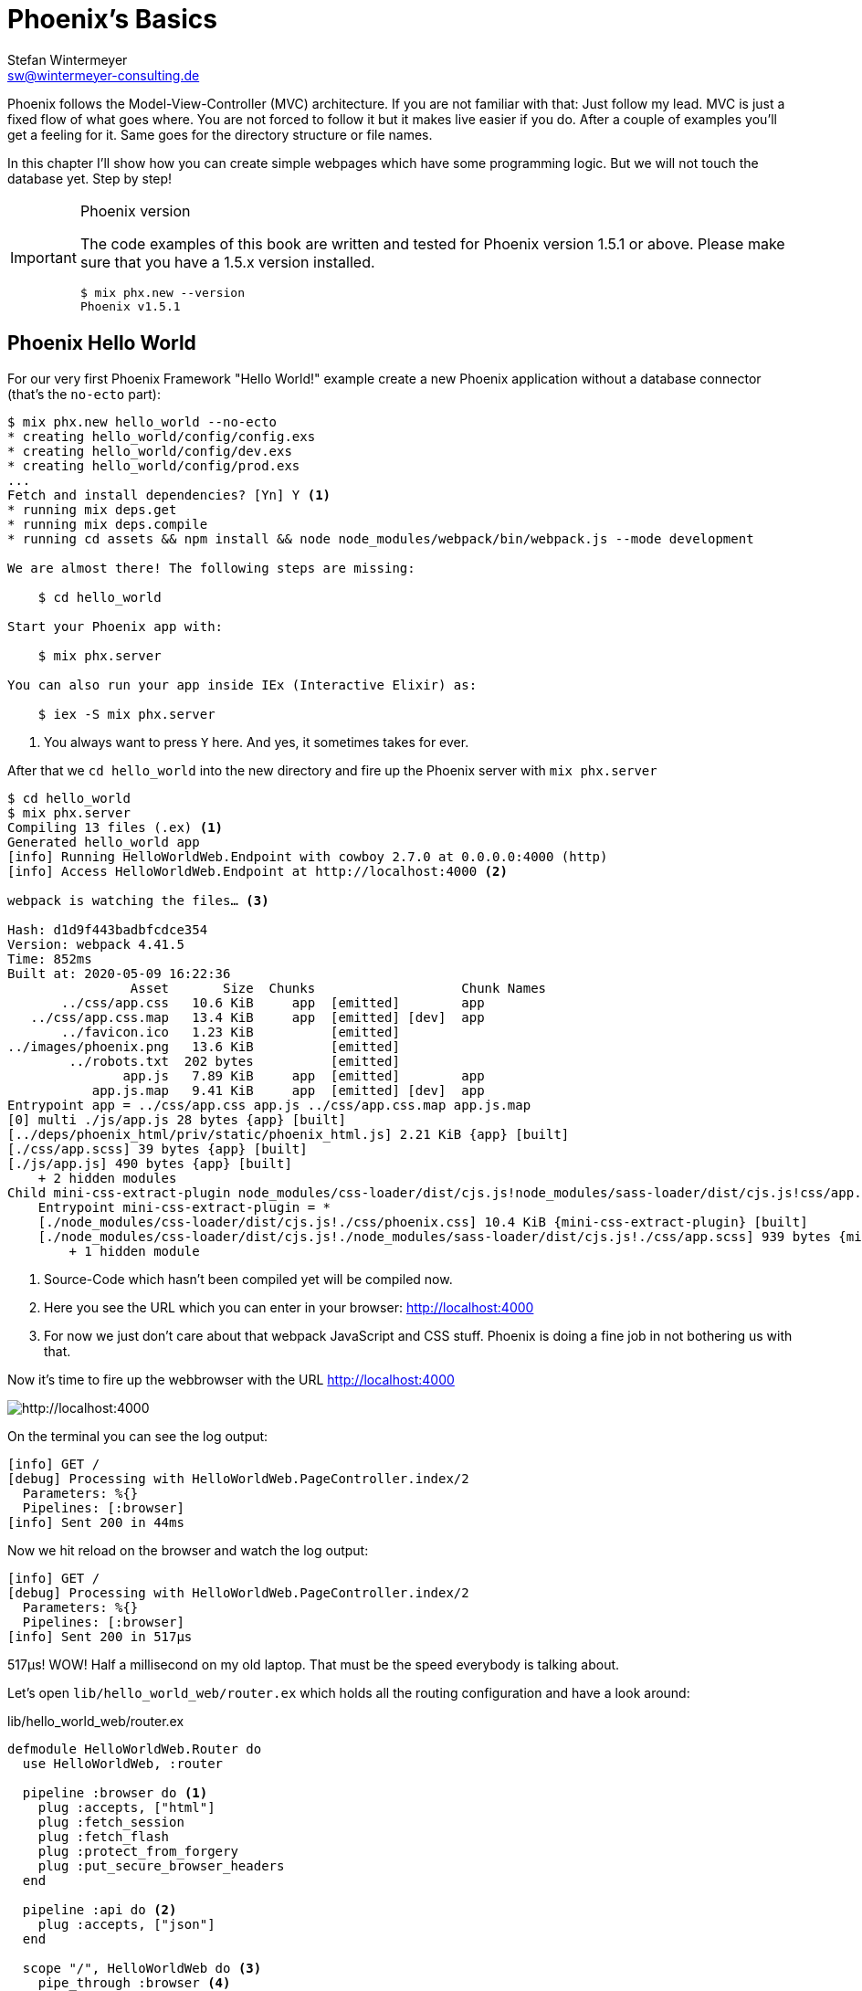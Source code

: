 [[phoenixs-basics]]
# Phoenix's Basics
Stefan Wintermeyer <sw@wintermeyer-consulting.de>

Phoenix follows the Model-View-Controller (MVC) architecture. If you are not
familiar with that: Just follow my lead. MVC is just a fixed flow of what goes
where. You are not forced to follow it but it makes live easier if you do. After
a couple of examples you'll get a feeling for it. Same goes for the directory
structure or file names.

In this chapter I'll show how you can create simple webpages which have some
programming logic. But we will not touch the database yet. Step by step!

[IMPORTANT]
.Phoenix version
====
The code examples of this book are written and tested for Phoenix
version 1.5.1 or above. Please make sure that you have a 1.5.x version
installed.
[source,bash]
----
$ mix phx.new --version
Phoenix v1.5.1
----
====

[[phoenix-hello-world]]
## Phoenix Hello World

For our very first Phoenix Framework "Hello World!" example create a new 
Phoenix application without a database connector (that's the `no-ecto` part):

[source,bash]
----
$ mix phx.new hello_world --no-ecto
* creating hello_world/config/config.exs
* creating hello_world/config/dev.exs
* creating hello_world/config/prod.exs
...
Fetch and install dependencies? [Yn] Y <1>
* running mix deps.get
* running mix deps.compile
* running cd assets && npm install && node node_modules/webpack/bin/webpack.js --mode development

We are almost there! The following steps are missing:

    $ cd hello_world

Start your Phoenix app with:

    $ mix phx.server

You can also run your app inside IEx (Interactive Elixir) as:

    $ iex -S mix phx.server
----
<1> You always want to press `Y` here. And yes, it sometimes takes for ever.

After that we `cd hello_world` into the new directory and fire up the Phoenix server 
with `mix phx.server`

[source,bash]
----
$ cd hello_world
$ mix phx.server
Compiling 13 files (.ex) <1>
Generated hello_world app
[info] Running HelloWorldWeb.Endpoint with cowboy 2.7.0 at 0.0.0.0:4000 (http)
[info] Access HelloWorldWeb.Endpoint at http://localhost:4000 <2>

webpack is watching the files… <3>

Hash: d1d9f443badbfcdce354
Version: webpack 4.41.5
Time: 852ms
Built at: 2020-05-09 16:22:36
                Asset       Size  Chunks                   Chunk Names
       ../css/app.css   10.6 KiB     app  [emitted]        app
   ../css/app.css.map   13.4 KiB     app  [emitted] [dev]  app
       ../favicon.ico   1.23 KiB          [emitted]        
../images/phoenix.png   13.6 KiB          [emitted]        
        ../robots.txt  202 bytes          [emitted]        
               app.js   7.89 KiB     app  [emitted]        app
           app.js.map   9.41 KiB     app  [emitted] [dev]  app
Entrypoint app = ../css/app.css app.js ../css/app.css.map app.js.map
[0] multi ./js/app.js 28 bytes {app} [built]
[../deps/phoenix_html/priv/static/phoenix_html.js] 2.21 KiB {app} [built]
[./css/app.scss] 39 bytes {app} [built]
[./js/app.js] 490 bytes {app} [built]
    + 2 hidden modules
Child mini-css-extract-plugin node_modules/css-loader/dist/cjs.js!node_modules/sass-loader/dist/cjs.js!css/app.scss:
    Entrypoint mini-css-extract-plugin = *
    [./node_modules/css-loader/dist/cjs.js!./css/phoenix.css] 10.4 KiB {mini-css-extract-plugin} [built]
    [./node_modules/css-loader/dist/cjs.js!./node_modules/sass-loader/dist/cjs.js!./css/app.scss] 939 bytes {mini-css-extract-plugin} [built]
        + 1 hidden module
----
<1> Source-Code which hasn't been compiled yet will be compiled now.
<2> Here you see the URL which you can enter in your browser: http://localhost:4000
<3> For now we just don't care about that webpack JavaScript and CSS stuff. Phoenix is doing a fine job in not bothering us with that.

Now it's time to fire up the webbrowser with the URL http://localhost:4000

image::hello-world-first-view.png[http://localhost:4000]

On the terminal you can see the log output:

[source,bash]
----
[info] GET /
[debug] Processing with HelloWorldWeb.PageController.index/2
  Parameters: %{}
  Pipelines: [:browser]
[info] Sent 200 in 44ms
----

Now we hit reload on the browser and watch the log output:

[source,bash]
----
[info] GET /
[debug] Processing with HelloWorldWeb.PageController.index/2
  Parameters: %{}
  Pipelines: [:browser]
[info] Sent 200 in 517µs
----

517µs! WOW! Half a millisecond on my old laptop. That must be the speed
everybody is talking about.

Let's open `lib/hello_world_web/router.ex` which holds all the routing
configuration and have a look around:

lib/hello_world_web/router.ex
[source,elixir]
----
defmodule HelloWorldWeb.Router do
  use HelloWorldWeb, :router

  pipeline :browser do <1>
    plug :accepts, ["html"]
    plug :fetch_session
    plug :fetch_flash
    plug :protect_from_forgery
    plug :put_secure_browser_headers
  end

  pipeline :api do <2>
    plug :accepts, ["json"]
  end

  scope "/", HelloWorldWeb do <3>
    pipe_through :browser <4>

    get "/", PageController, :index <5>
  end
  [...]
----
<1> This part takes care of all the generic stuff (e.g. session handling) in the beginning. 
<2> This part takes care of `json` requests. We don't need that now.
<3> This part is interesting for us now. It is triggered for all requests which start with `/`.
<4> Runs through all the generic stuff.
<5> Bingo. That is the URL we opened in our browser. The router pipes that to `index` function in the `PageController` which is actually the module `HelloWorldWeb.PageController`.

The module `HelloWorldWeb.PageController` is defined in the file `lib/hello_world_web/controllers/page_controller.ex`. Time for us to have a look:

lib/hello_world_web/controllers/page_controller.ex
[source,elixir]
----
defmodule HelloWorldWeb.PageController do
  use HelloWorldWeb, :controller

  def index(conn, _params) do <1>
    render(conn, "index.html") <2>
  end
end
----
<1> This is us. The router piped the request to this `index/2` function. 
`conn` is a struct which contains the request.
<2> The `render/2` function is used to render the template `index.html`.

That `index.html` template is actually the file 
`lib/hello_world_web/templates/page/index.html.eex`. Please open it and change 
the content to this:

lib/hello_world_web/templates/page/index.html.eex
[source,html]
----
<h1>Hello world!</h1>
----

And after you saved that file you didn't even have to manually reload the page. 
Phoenix took care of that because you are currently working in the development 
environment.

image::hello-world-hello-world.png[http://localhost:4000]

You see the `Hello world!` H1. But you also see the default header. That code 
can be found at `lib/hello_world_web/templates/layout/app.html.eex`

lib/hello_world_web/templates/layout/app.html.eex
[source,html]
----
<!DOCTYPE html>
<html lang="en"> <1>
  <head> 
    <meta charset="utf-8"/>
    <meta http-equiv="X-UA-Compatible" content="IE=edge"/>
    <meta name="viewport" content="width=device-width, initial-scale=1.0"/>
    <title>HelloWorld · Phoenix Framework</title> <2>
    <link rel="stylesheet" href="<%= Routes.static_path(@conn, "/css/app.css") %>"/> <3>
    <script defer type="text/javascript" src="<%= Routes.static_path(@conn, "/js/app.js") %>"></script>
  </head>
  <body>
    <header> <4>
      <section class="container">
        <nav role="navigation">
          <ul>
            <li><a href="https://hexdocs.pm/phoenix/overview.html">Get Started</a></li>
            <%= if function_exported?(Routes, :live_dashboard_path, 2) do %>
              <li><%= link "LiveDashboard", to: Routes.live_dashboard_path(@conn, :home) %></li>
            <% end %>
          </ul>
        </nav>
        <a href="https://phoenixframework.org/" class="phx-logo">
          <img src="<%= Routes.static_path(@conn, "/images/phoenix.png") %>" alt="Phoenix Framework Logo"/>
        </a>
      </section>
    </header>
    <main role="main" class="container">
      <p class="alert alert-info" role="alert"><%= get_flash(@conn, :info) %></p> <5>
      <p class="alert alert-danger" role="alert"><%= get_flash(@conn, :error) %></p>
      <%= @inner_content %> <6>
    </main>
  </body>
</html>
----
<1> You might want to change the language here in case this webpage is going to be in an other language than English.
<2> You probably want to change this to a better `<title>`.
<3> Phoenix's asset management takes care of the CSS and JavaScript. No need to worry for now.
<4> This is the navigation part you are seeing on the top of the page.
<5> This part renders so called flash messages. We'll get to that later.
<6> This is the line where the content of the template get's included.

IMPORTANT: `<%= @foobar %>` prints the value of `@foobar` into that place in the HTML file. The `=` is important. Otherwise the Elixir code would run but the output would not be included in the HTML.

First let's get rid of that default top navigation. Please update `app.html.eex` to this:

lib/hello_world_web/templates/layout/app.html.eex
[source,html]
----
<!DOCTYPE html>
<html lang="en">
  <head>
    <meta charset="utf-8"/>
    <meta http-equiv="X-UA-Compatible" content="IE=edge"/>
    <meta name="viewport" content="width=device-width, initial-scale=1.0"/>
    <title>HelloWorld · Phoenix Framework</title>
    <link rel="stylesheet" href="<%= Routes.static_path(@conn, "/css/app.css") %>"/>
    <script defer type="text/javascript" src="<%= Routes.static_path(@conn, "/js/app.js") %>"></script>
  </head>
  <body>
    <main role="main" class="container">
      <p class="alert alert-info" role="alert"><%= get_flash(@conn, :info) %></p>
      <p class="alert alert-danger" role="alert"><%= get_flash(@conn, :error) %></p>
      <%= @inner_content %>
    </main>
  </body>
</html>
----

And let's change the `index.html.eex` file to:

lib/hello_world_web/templates/page/index.html.eex
[source,html]
----
<h1>Hello world!</h1>

<table>
  <tr>
    <td>Host:</td><td><%= @conn.host %></td></tr>
    <td>Port:</td><td><%= @conn.port %></td></tr>
  </tr>
</table>
----

Again a manual reload is not necessary. Phoenix takes care of that.

image::hello-world-conn-example.png[http://localhost:4000]

You see that `render(conn, "index.html")` from the controller made sure 
we have access to the `conn` struct. We only have to add a `@` which makes 
it a '@conn' in the template.

hmmm... than we probably can pipe other information too from the controller 
into the template. Let's try this:

lib/hello_world_web/controllers/page_controller.ex
[source,elixir]
----
defmodule HelloWorldWeb.PageController do
  use HelloWorldWeb, :controller

  def index(conn, _params) do
    headline = "This is a test headline" <1>

    conn
    |> assign(:headline, headline) <2>
    |> render("index.html")
  end
end
----
<1> We define the variable headline.
<2> We use `Plug.Conn.assign/2` to pipe the `headline` variable into the `conn` struct. 
This will make `@headline` available in the template. We can use `assign/2` insteat of `Plug.Conn.assign/2` because `Phoenix.Controller` imports `Plug.Conn` automatically.

lib/hello_world_web/templates/page/index.html.eex
[source,html]
----
<h1><%= @headline %></h1> <1>

<table>
  <tr>
    <td>Host:</td><td><%= @conn.host %></td></tr>
    <td>Port:</td><td><%= @conn.port %></td></tr>
  </tr>
</table>
----
<1> Here we use the `@headline` variable.

After saving that you will see a difference in the browser:

image::hello-world-conn-assign-example.png[http://localhost:4000]

[[a-static-clock]]
## A static Clock

Until now our page is very static. The easiest way to add something always 
changing is to display the current time. We setup the needed programming 
logic in the controller:

lib/hello_world_web/controllers/page_controller.ex
[source,elixir]
----
defmodule HelloWorldWeb.PageController do
  use HelloWorldWeb, :controller

  def index(conn, _params) do
    headline = "This is a test headline"
    {:ok, timestamp} = DateTime.now("Etc/UTC") <1>

    conn
    |> assign(:headline, headline)
    |> assign(:timestamp, timestamp)
    |> render("index.html")
  end
end
----
<1> More information about 'DateTime.now/1' at https://hexdocs.pm/elixir/DateTime.html#now/2

After that we change the content of the template to display `@timestamp`.

lib/hello_world_web/templates/page/index.html.eex
[source,html]
----
<h1><%= @headline %></h1>

<pre>Timestamp: <%= @timestamp %></pre> <1>

<table>
  <tr>
    <td>Host:</td><td><%= @conn.host %></td></tr>
    <td>Port:</td><td><%= @conn.port %></td></tr>
  </tr>
</table>
----
<1> The time will not be formated. And you'll see that I wrote this part of the
book on a Sunday morning.

Now we see the current time in the browser. Reload as often as you like to 
see the differences.

image::hello-world-time-now.png[http://localhost:4000]

And just for fun have a look at the log:

[source,bash]
----
[info] GET /
[debug] Processing with HelloWorldWeb.PageController.index/2
  Parameters: %{}
  Pipelines: [:browser]
[info] Sent 200 in 434µs <1>
----
<1> WOW! I'll never get tired of reading those low µs numbers in a Phoenix log.

[[ping-pong]]
## Ping-Pong

The web consists of webpages which link to each other. So the next step on our
venture is to create a `http://localhost:4000/ping` and
`http://localhost:4000/pong` and connect the both of them via links.

Our first stop is the `lib/hello_world_web/router.ex` file. Here we have to 
define how the webpages are accessable.

lib/hello_world_web/router.ex
[source,elixir]
----
defmodule HelloWorldWeb.Router do
  [...]

  scope "/", HelloWorldWeb do
    pipe_through :browser

    get "/", PageController, :index
    get "/ping", PageController, :ping <1>
    get "/pong", PageController, :pong <2>
  end

  [...]
----
<1> Sets the route for `http://localhost:4000/ping`
<2> Sets the route for `http://localhost:4000/pong`

We haven't created any template yet but let's try to open the page 
`http://localhost:4000/ping` in the browser:

image::pagecontroller_ping_is_undefined.png[http://localhost:4000/ping]

NOTE: Yes, those error pages look scary. But 9 out of 10 times they say right 
away what is missing or where you should start to search for the bug.

Phoenix takes us by the hand and says 
`function HelloWorldWeb.PageController.ping/2 is undefined or private`. 
That means we have to open the `PageController` in the editor and add those 
functions:

lib/hello_world_web/controllers/page_controller.ex
[source,elixir]
----
defmodule HelloWorldWeb.PageController do
  use HelloWorldWeb, :controller

  def index(conn, _params) do
    headline = "This is a test headline"
    {:ok, timestamp} = DateTime.now("Etc/UTC") <1>

    conn
    |> assign(:headline, headline)
    |> assign(:timestamp, timestamp)
    |> render("index.html")
  end

  def ping(conn, _params) do <1>
    render(conn, "ping.html")
  end

  def pong(conn, _params) do <2>
    render(conn, "pong.html")
  end
end
----
<1> Voilá, the `ping/2` function.
<2> And the `pong/2` function.

Saving that file will result in new error:

image::could_not_render_ping_html.png[http://localhost:4000]

The error message says "Could not render "ping.html" for HelloWorldWeb.PageView,
please ... define a template at "lib/hello_world_web/templates/page/*".". That's
easy. We create a new template `lib/hello_world_web/templates/page/ping.html.eex`.

lib/hello_world_web/templates/page/ping.html.eex
[source,html]
----
<h1>Ping</h1>
----

Perfect. What a nice pong we have created page:

image::ping.png[http://localhost:4000/ping]

The missing pong part is easy:

lib/hello_world_web/templates/page/pong.html.eex
[source,html]
----
<h1>Pong</h1>
----

But for Ping-Pong we need a `href` link between both pages. We could add
one manually with `<a href="/pong">Pong</a>` but that would not be very clean. 

Let's have a look at the existing routes for the PageController. For that 
we either stop the Phoenix server with `CTRL-C` (twice!) or we open an other 
terminal.

[source,bash]
----
$ mix phx.routes | grep PageController
    page_path  GET  /       HelloWorldWeb.PageController :index
    page_path  GET  /ping   HelloWorldWeb.PageController :ping
    page_path  GET  /pong   HelloWorldWeb.PageController :pong <1>
----
<1> For us important is the `page_path` and the `:pong`.

With that information we can use the `link` helper (which is already 
awailable) to create that link:
indexterm:["Link"]

lib/hello_world_web/templates/page/ping.html.eex
[source,html]
----
<h1>Ping</h1>

<p>
<%= link "Pong!", to: Routes.page_path(@conn, :pong) %> <1>
</p>
----
<1> `page_path` and `:pong` become `Routes.page_path(@conn, :pong)` for this.

We do the same on the pong page:

lib/hello_world_web/templates/page/pong.html.eex
[source,html]
----
<h1>Pong</h1>

<p>
<%= link "Ping!", to: Routes.page_path(@conn, :ping) %> <1>
</p>
----

image::ping_with_pong_link.png[http://localhost:4000/ping]

Now you can play HTML Ping-Pong.

[[game-controller]]
## Move Ping-Pong to a GameController

I am happy with our HTML ping-pong game but having it in the `PageController`
doesn't feel right. We should create a `GameController` and move it to that new 
home. 

First we change the routes:

lib/hello_world_web/router.ex
[source,elixir]
----
defmodule HelloWorldWeb.Router do
  [...]

  scope "/", HelloWorldWeb do
    pipe_through :browser

    get "/", PageController, :index

    get "/game/ping", GameController, :ping <1>
    get "/game/pong", GameController, :pong
  end

  [...]
----
<1> Of course we don't have to change the URL path but to I think `/game/ping` makes sense. It calls `:ping` in the `GameController`.

We have to create a new `lib/hello_world_web/controllers/game_controller.ex`
file and move `ping/2` and `pong/2` from the `PageController` to it.

lib/hello_world_web/controllers/game_controller.ex
[source,elixir]
----
defmodule HelloWorldWeb.GameController do
  use HelloWorldWeb, :controller

  def ping(conn, _params) do
    render(conn, "ping.html")
  end

  def pong(conn, _params) do
    render(conn, "pong.html")
  end  
end
----

And here the cleaned up PageController:

lib/hello_world_web/controllers/page_controller.ex
[source,elixir]
----
defmodule HelloWorldWeb.PageController do
  use HelloWorldWeb, :controller

  def index(conn, _params) do
    headline = "This is a test headline"
    {:ok, timestamp} = DateTime.now("Etc/UTC")

    conn
    |> assign(:headline, headline)
    |> assign(:timestamp, timestamp)
    |> render("index.html")
  end 
end
----

Lastly we have to create a new template directory and move the templates from
the `page` to the new `game` directory:

[source,bash]
----
$ mkdir lib/hello_world_web/templates/game
$ mv lib/hello_world_web/templates/page/p?ng.html.eex lib/hello_world_web/templates/game/
$ tree lib/hello_world_web/templates/
lib/hello_world_web/templates/
├── game
│   ├── ping.html.eex
│   └── pong.html.eex
├── layout
│   └── app.html.eex
└── page
    └── index.html.eex

3 directories, 4 files
----

We haven't talked about the Views yet and I am not going to do so now. Let's just say 
that we need a View to have access to a template. Therefor we need to create a new `GameView`.

lib/hello_world_web/views/game_view.ex
[source,elixir]
----
defmodule HelloWorldWeb.GameView do
  use HelloWorldWeb, :view
end
----

Now everything should just work. Let's open `http://localhost:4000/game/ping` in the browser.

image::game_ping_no_action_pong.png[http://localhost:4000/game/ping]

Ups ... the error says "no action :pong for
HelloWorldWeb.Router.Helpers.page_path/2.". Ahh! We haven't updated the links in
the templates. They still show to the now not existing `pong` action in the
`PageController`. Easy fix:

lib/hello_world_web/templates/game/ping.html.eex
[source,html]
----
<h1>Ping</h1>

<p>
<%= link "Pong!", to: Routes.game_path(@conn, :pong) %>
</p>
----

lib/hello_world_web/templates/game/pong.html.eex
[source,html]
----
<h1>Pong</h1>

<p>
<%= link "Ping!", to: Routes.game_path(@conn, :ping) %>
</p>
----

Now everything is working:

image::ping_game_controller.png[http://localhost:4000/game/ping]

## Roundup new pages

In Phoenix for every webpage we have to take care of these components:

- A route in the `lib/hello_world_web/router.ex`
- A controller (e.g. `lib/hello_world_web/controllers/page_controller.ex`)
- An action (function) in that controller (e.g. `ping/2`)
- A view (e.g. `lib/hello_world_web/views/game_view.ex`)
- A template (e.g. `lib/hello_world_web/templates/game/ping.html.eex`)

## Static files
indexterm:["Static files"]

Of course any webapplication doesn't only have dynamic webpages but also 
some static files. The best example would be a `robots.txt`or a `favicon.ico` 
file. There is the `assets/static/` directory where we can put those files. 
By default the following files are already in that directory:

[source,bash]
----
$ tree assets/static/
assets/static/
├── favicon.ico
├── images
│   └── phoenix.png
└── robots.txt
----

They get delivered by the webserver without any additional interaction 
within the Phoenix application. But adding a file to that directory is 
not enough. You have to whitelist it. Assuming we add a `ads.txt` 
file into the `assets/static/` directory. Than we have to update the 
`lib/hello_world_web/endpoint.ex` file accordingly:

lib/hello_world_web/endpoint.ex
[source,elixir]
----
[...]

plug Plug.Static,
  at: "/",
  from: :hello_world,
  gzip: false,
  only: ~w(css fonts images js favicon.ico robots.txt ads.txt) <1>

[...]
----
<1> All static files or directories have to be whitelisted in this list.

### Images

Images are a special case of static files. They can be stored in the 
`assets/static/images/` directory which is already whitelisted to be ok 
for static files.

In every fresh Phoenix installation you'll find the Phoenix logo file at 
`assets/static/images/phoenix.png`. So you can use that with our "Hello world!" 
application and use `Routes.static_path(@conn, "/images/phoenix.png")` to show 
it:

lib/hello_world_web/templates/page/index.html.eex
[source,html]
----
<h1><%= @headline %></h1>

<pre>Timestamp: <%= @timestamp %></pre>

<table>
  <tr>
    <td>Host:</td><td><%= @conn.host %></td></tr>
    <td>Port:</td><td><%= @conn.port %></td></tr>
  </tr>
</table>

<img src="<%= Routes.static_path(@conn, "/images/phoenix.png") %>" /> <1>
----
<1> `Routes.static_path/2` returns the complete route of the static file.

image::hello-world-with-phoenix-logo.png[http://localhost:4000/game/ping]
